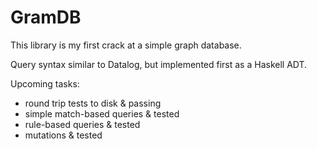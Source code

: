 * GramDB
This library is my first crack at a simple graph database.

Query syntax similar to Datalog, but implemented first as a Haskell ADT.

Upcoming tasks:
- round trip tests to disk & passing
- simple match-based queries & tested
- rule-based queries & tested
- mutations & tested
